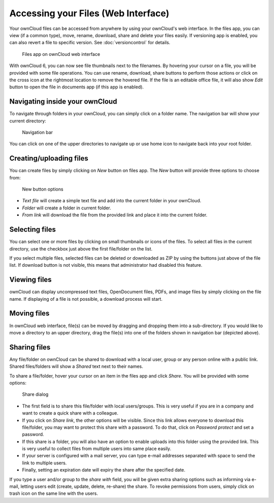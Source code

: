 Accessing your Files (Web Interface)
====================================

Your ownCloud files can be accessed from anywhere by using your ownCloud's web interface. In the files app,
you can view (if a common type), move, rename, download, share and delete your files easily. If versioning app is
enabled, you can also revert a file to specific version. See :doc:`versioncontrol` for details.

.. figure:: ../images/oc_filesweb.png

	Files app on ownCloud web interface

With ownCloud 6, you can now see file thumbnails next to the filenames. By hovering your cursor on a file, you
will be provided with some file operations. You can use rename, download, share buttons to perform those actions
or click on the cross icon at the rightmost location to remove the hovered file. If the file is an editable
office file, it will also show *Edit* button to open the file in documents app (if this app is enabled).

Navigating inside your ownCloud
-------------------------------

To navigate through folders in your ownCloud, you can simply click on a folder name. The navigation bar
will show your current directory:

.. figure:: ../images/oc_filesweb_navigate.png

	Navigation bar

You can click on one of the upper directories to navigate up or use home icon to navigate back into your root
folder.


Creating/uploading files
------------------------

You can create files by simply clicking on *New* button on files app. The *New* button will provide three
options to choose from:

.. figure:: ../images/oc_filesweb_new.png

	New button options

* *Text file* will create a simple text file and add into the current folder in your ownCloud.
* *Folder* will create a folder in current folder.
* *From link* will download the file from the provided link and place it into the current folder.


Selecting files
---------------

You can select one or more files by clicking on small thumbnails or icons of the files. To select all files in
the current directory, use the checkbox just above the first file/folder on the list.

If you select multiple files, selected files can be deleted or downloaded as ZIP by using the buttons just above of the file list.
If download button is not visible, this means that administrator had disabled this feature.

Viewing files
-------------

ownCloud can display uncompressed text files, OpenDocument files, PDFs, and image files by simply clicking on
the file name. If displaying of a file is not possible, a download process will start.

Moving files
------------

In ownCloud web interface, file(s) can be moved by dragging and dropping them into a sub-directory. If you would like to move a directory to an upper directory, drag the file(s) into one of the folders shown in navigation bar (depicted above).

Sharing files
-------------

Any file/folder on ownCloud can be shared to download with a local user, group or any person online with a public link. Shared files/folders will show a *Shared* text next to their names.

To share a file/folder, hover your cursor on an item in the files app and click *Share*. You will be provided with some options:

.. figure:: ../images/oc_files_share.png

	Share dialog

* The first field is to share this file/folder with local users/groups. This is very useful
  if you are in a company and want to create a quick share with a colleague.
* If you click on *Share link*, the other options will be visible. Since this link allows everyone
  to download this file/folder, you may want to protect this share with a password. To do that,
  click on *Password protect* and set a password.
* If this share is a folder, you will also have an option to enable uploads into this folder using
  the provided link. This is very useful to collect files from multiple users into same place easily.
* If your server is configured with a mail server, you can type e-mail addresses separated with space to send the link to multiple users.
* Finally, setting an expiration date will expiry the share after the specified date.

If you type a user and/or group to the *share with* field, you will be given extra sharing options such as informing via e-mail,
letting users edit (create, update, delete, re-share) the share. To revoke permissions from users, simply click on trash icon
on the same line with the users.
